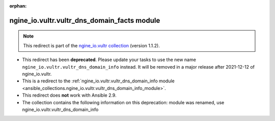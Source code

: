 
.. Document meta

:orphan:

.. Anchors

.. _ansible_collections.ngine_io.vultr.vultr_dns_domain_facts_module:

.. Title

ngine_io.vultr.vultr_dns_domain_facts module
++++++++++++++++++++++++++++++++++++++++++++

.. Collection note

.. note::
    This redirect is part of the `ngine_io.vultr collection <https://galaxy.ansible.com/ngine_io/vultr>`_ (version 1.1.2).


- This redirect has been **deprecated**. Please update your tasks to use the new name ``ngine_io.vultr.vultr_dns_domain_info`` instead.
  It will be removed in a major release after 2021-12-12 of ngine_io.vultr.
- This is a redirect to the :ref:`ngine_io.vultr.vultr_dns_domain_info module <ansible_collections.ngine_io.vultr.vultr_dns_domain_info_module>`.
- This redirect does **not** work with Ansible 2.9.
- The collection contains the following information on this deprecation: module was renamed, use ngine_io.vultr.vultr_dns_domain_info
